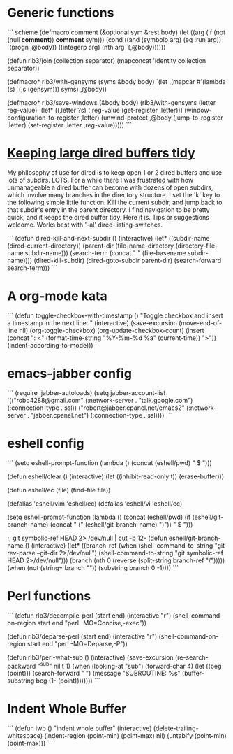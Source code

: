 * Generic functions
``` scheme
(defmacro comment (&optional sym &rest body)
  (let ((arg (if (not (null *comment*)) *comment* sym)))
    (cond ((and (symbolp arg)
                (eq :run arg)) `(progn ,@body))
          ((integerp arg)
           (nth arg `(,@body))))))

(defun rlb3/join (collection separator)
  (mapconcat 'identity collection separator))

(defmacro* rlb3/with-gensyms (syms &body body)
  `(let ,(mapcar #'(lambda (s)
                     `(,s (gensym)))
                 syms)
     ,@body))

(defmacro* rlb3/save-windows (&body body)
  (rlb3/with-gensyms (letter reg-value)
                     `(let* ((,letter ?s)
                             (,reg-value (get-register ,letter)))
                        (window-configuration-to-register ,letter)
                        (unwind-protect
                            ,@body
                          (jump-to-register ,letter)
                          (set-register ,letter ,reg-value)))))
```

* [[http://www.reddit.com/r/emacs/comments/jh1me/keeping_large_dired_buffers_tidy/][Keeping large dired buffers tidy]] 
My philosophy of use for dired is to keep open 1 or 2 dired buffers and use lots of subdirs. LOTS. For a while there I was frustrated with how unmanageable a dired buffer can become with dozens of open subdirs, which involve many branches in the directory structure.
I set the 'k' key to the following simple little function. Kill the current subdir, and jump back to that subdir's entry in the parent directory. I find navigation to be pretty quick, and it keeps the dired buffer tidy. Here it is. Tips or suggestions welcome. Works best with '-al' dired-listing-switches.

```
(defun dired-kill-and-next-subdir ()
  (interactive)
  (let* ((subdir-name (dired-current-directory))
           (parent-dir  (file-name-directory (directory-file-name subdir-name)))
           (search-term (concat " " (file-basename subdir-name))))
    (dired-kill-subdir)
    (dired-goto-subdir parent-dir)
    (search-forward search-term)))
```

* A org-mode kata
```
(defun toggle-checkbox-with-timestamp ()
  "Toggle checkbox and insert a timestamp in the next line. "
  (interactive) 
  (save-excursion
    (move-end-of-line nil)    
    (org-toggle-checkbox)
    (org-update-checkbox-count)
    (insert (concat "\nFINISHED: <" (format-time-string "%Y-%m-%d %a" (current-time)) ">"))    
    (indent-according-to-mode)))
```
* emacs-jabber config
```
(require 'jabber-autoloads)
(setq jabber-account-list
      '(("robo4288@gmail.com" 
         (:network-server . "talk.google.com")
         (:connection-type . ssl))
        ("robert@jabber.cpanel.net/emacs2"
         (:network-server . "jabber.cpanel.net")
         (:connection-type . ssl))))
```
* eshell config
```
(setq eshell-prompt-function
      (lambda ()
        (concat
         (eshell/pwd)
         " $ ")))

(defun eshell/clear ()
  (interactive)
  (let ((inhibit-read-only t))
    (erase-buffer)))

(defun eshell/ec (file)
  (find-file file))

(defalias 'eshell/vim 'eshell/ec)
(defalias 'eshell/vi  'eshell/ec)

(setq eshell-prompt-function
      (lambda ()
        (concat
         (eshell/pwd)
         (if (eshell/git-branch-name)
             (concat " (" (eshell/git-branch-name) ")"))
         " $ ")))

;; git symbolic-ref HEAD 2> /dev/null | cut -b 12-
(defun eshell/git-branch-name ()
  (interactive)
  (let* ((branch-ref (when (shell-command-to-string "git rev-parse --git-dir 2>/dev/null")
                       (shell-command-to-string "git symbolic-ref HEAD 2>/dev/null")))
         (branch (nth 0 (reverse (split-string branch-ref "/")))))
    (when (not (string= branch ""))
      (substring branch 0 -1))))
```
* Perl functions

```
(defun rlb3/decompile-perl (start end)
  (interactive "r")
  (shell-command-on-region start end "perl -MO=Concise,-exec"))

(defun rlb3/deparse-perl (start end)
  (interactive "r")
  (shell-command-on-region start end "perl -MO=Deparse,-P"))

(defun rlb3/perl-what-sub ()
  (interactive)
  (save-excursion
    (re-search-backward "^sub" nil t 1)
    (when (looking-at "sub")
      (forward-char 4)
      (let ((beg (point)))
        (search-forward " ")
        (message "SUBROUTINE: %s" (buffer-substring beg (1- (point))))))))
```

* Indent Whole Buffer
```
(defun iwb ()
  "indent whole buffer"
  (interactive)
  (delete-trailing-whitespace)
  (indent-region (point-min) (point-max) nil)
  (untabify (point-min) (point-max)))
```